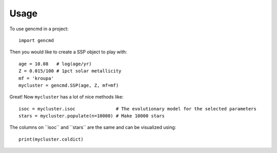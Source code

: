 ========
Usage
========

To use gencmd in a project::

    import gencmd

Then you would like to create a SSP object to play with::

    age = 10.08   # log(age/yr)
    Z = 0.015/100 # 1pct solar metallicity
    mf = 'kroupa'
    mycluster = gencmd.SSP(age, Z, mf=mf)

Great! Now ``mycluster`` has a lot of nice methods like::

    isoc = mycluster.isoc               # The evolutionary model for the selected parameters
    stars = mycluster.populate(n=10000) # Make 10000 stars

The columns on  ´´isoc´´ and ´´stars´´ are the same and can be visualized using::
    
    print(mycluster.coldict)
